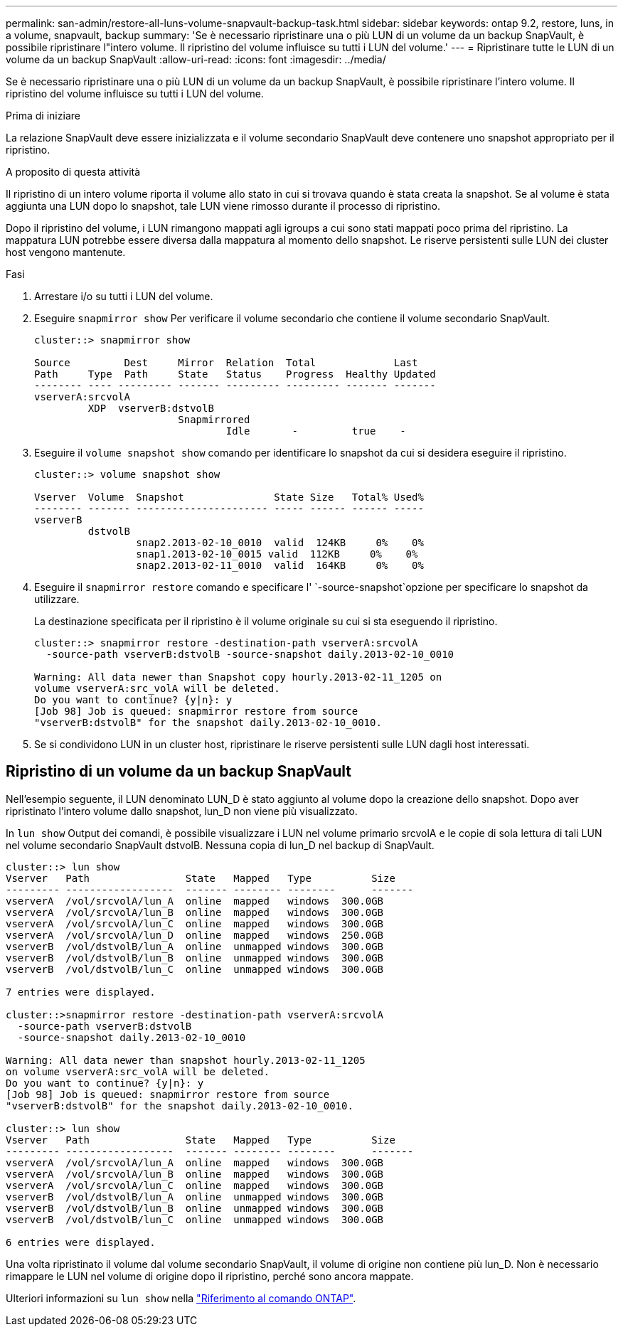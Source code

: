 ---
permalink: san-admin/restore-all-luns-volume-snapvault-backup-task.html 
sidebar: sidebar 
keywords: ontap 9.2, restore, luns, in a volume, snapvault, backup 
summary: 'Se è necessario ripristinare una o più LUN di un volume da un backup SnapVault, è possibile ripristinare l"intero volume. Il ripristino del volume influisce su tutti i LUN del volume.' 
---
= Ripristinare tutte le LUN di un volume da un backup SnapVault
:allow-uri-read: 
:icons: font
:imagesdir: ../media/


[role="lead"]
Se è necessario ripristinare una o più LUN di un volume da un backup SnapVault, è possibile ripristinare l'intero volume. Il ripristino del volume influisce su tutti i LUN del volume.

.Prima di iniziare
La relazione SnapVault deve essere inizializzata e il volume secondario SnapVault deve contenere uno snapshot appropriato per il ripristino.

.A proposito di questa attività
Il ripristino di un intero volume riporta il volume allo stato in cui si trovava quando è stata creata la snapshot. Se al volume è stata aggiunta una LUN dopo lo snapshot, tale LUN viene rimosso durante il processo di ripristino.

Dopo il ripristino del volume, i LUN rimangono mappati agli igroups a cui sono stati mappati poco prima del ripristino. La mappatura LUN potrebbe essere diversa dalla mappatura al momento dello snapshot. Le riserve persistenti sulle LUN dei cluster host vengono mantenute.

.Fasi
. Arrestare i/o su tutti i LUN del volume.
. Eseguire `snapmirror show` Per verificare il volume secondario che contiene il volume secondario SnapVault.
+
[listing]
----
cluster::> snapmirror show

Source         Dest     Mirror  Relation  Total             Last
Path     Type  Path     State   Status    Progress  Healthy Updated
-------- ---- --------- ------- --------- --------- ------- -------
vserverA:srcvolA
         XDP  vserverB:dstvolB
                        Snapmirrored
                                Idle       -         true    -
----
. Eseguire il `volume snapshot show` comando per identificare lo snapshot da cui si desidera eseguire il ripristino.
+
[listing]
----
cluster::> volume snapshot show

Vserver  Volume  Snapshot               State Size   Total% Used%
-------- ------- ---------------------- ----- ------ ------ -----
vserverB
         dstvolB
                 snap2.2013-02-10_0010  valid  124KB     0%    0%
                 snap1.2013-02-10_0015 valid  112KB     0%    0%
                 snap2.2013-02-11_0010  valid  164KB     0%    0%
----
. Eseguire il `snapmirror restore` comando e specificare l' `-source-snapshot`opzione per specificare lo snapshot da utilizzare.
+
La destinazione specificata per il ripristino è il volume originale su cui si sta eseguendo il ripristino.

+
[listing]
----
cluster::> snapmirror restore -destination-path vserverA:srcvolA
  -source-path vserverB:dstvolB -source-snapshot daily.2013-02-10_0010

Warning: All data newer than Snapshot copy hourly.2013-02-11_1205 on
volume vserverA:src_volA will be deleted.
Do you want to continue? {y|n}: y
[Job 98] Job is queued: snapmirror restore from source
"vserverB:dstvolB" for the snapshot daily.2013-02-10_0010.
----
. Se si condividono LUN in un cluster host, ripristinare le riserve persistenti sulle LUN dagli host interessati.




== Ripristino di un volume da un backup SnapVault

Nell'esempio seguente, il LUN denominato LUN_D è stato aggiunto al volume dopo la creazione dello snapshot. Dopo aver ripristinato l'intero volume dallo snapshot, lun_D non viene più visualizzato.

In `lun show` Output dei comandi, è possibile visualizzare i LUN nel volume primario srcvolA e le copie di sola lettura di tali LUN nel volume secondario SnapVault dstvolB. Nessuna copia di lun_D nel backup di SnapVault.

[listing]
----
cluster::> lun show
Vserver   Path                State   Mapped   Type          Size
--------- ------------------  ------- -------- --------      -------
vserverA  /vol/srcvolA/lun_A  online  mapped   windows  300.0GB
vserverA  /vol/srcvolA/lun_B  online  mapped   windows  300.0GB
vserverA  /vol/srcvolA/lun_C  online  mapped   windows  300.0GB
vserverA  /vol/srcvolA/lun_D  online  mapped   windows  250.0GB
vserverB  /vol/dstvolB/lun_A  online  unmapped windows  300.0GB
vserverB  /vol/dstvolB/lun_B  online  unmapped windows  300.0GB
vserverB  /vol/dstvolB/lun_C  online  unmapped windows  300.0GB

7 entries were displayed.

cluster::>snapmirror restore -destination-path vserverA:srcvolA
  -source-path vserverB:dstvolB
  -source-snapshot daily.2013-02-10_0010

Warning: All data newer than snapshot hourly.2013-02-11_1205
on volume vserverA:src_volA will be deleted.
Do you want to continue? {y|n}: y
[Job 98] Job is queued: snapmirror restore from source
"vserverB:dstvolB" for the snapshot daily.2013-02-10_0010.

cluster::> lun show
Vserver   Path                State   Mapped   Type          Size
--------- ------------------  ------- -------- --------      -------
vserverA  /vol/srcvolA/lun_A  online  mapped   windows  300.0GB
vserverA  /vol/srcvolA/lun_B  online  mapped   windows  300.0GB
vserverA  /vol/srcvolA/lun_C  online  mapped   windows  300.0GB
vserverB  /vol/dstvolB/lun_A  online  unmapped windows  300.0GB
vserverB  /vol/dstvolB/lun_B  online  unmapped windows  300.0GB
vserverB  /vol/dstvolB/lun_C  online  unmapped windows  300.0GB

6 entries were displayed.
----
Una volta ripristinato il volume dal volume secondario SnapVault, il volume di origine non contiene più lun_D. Non è necessario rimappare le LUN nel volume di origine dopo il ripristino, perché sono ancora mappate.

Ulteriori informazioni su `lun show` nella link:https://docs.netapp.com/us-en/ontap-cli/lun-show.html["Riferimento al comando ONTAP"^].
